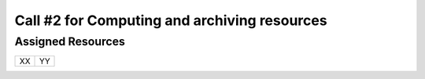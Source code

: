 ##################
Call #2 for Computing and archiving resources
##################
*********
Assigned Resources
*********

+------------------------+----------------------------------------------------------+
| XX                     | YY                                                       |
+------------------------+----------------------------------------------------------+